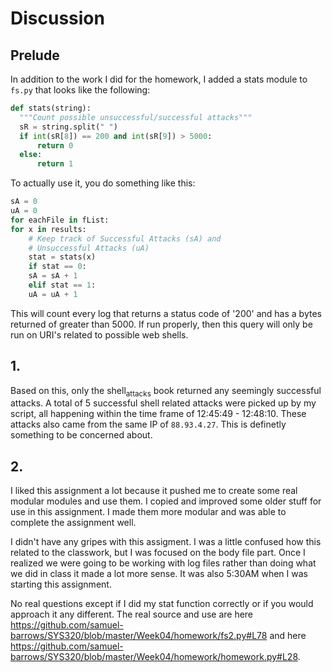 * Discussion
** Prelude
  In addition to the work I did for the homework, I added a stats
  module to ~fs.py~ that looks like the following:

  #+BEGIN_SRC python
  def stats(string):
    """Count possible unsuccessful/successful attacks"""
    sR = string.split(" ")
    if int(sR[8]) == 200 and int(sR[9]) > 5000:
        return 0
    else:
        return 1 
  #+END_SRC

  To actually use it, you do something like this:

  #+BEGIN_SRC python
    sA = 0 
    uA = 0
    for eachFile in fList:
	for x in results:
	    # Keep track of Successful Attacks (sA) and
	    # Unsuccessful Attacks (uA)
	    stat = stats(x)
	    if stat == 0:
		sA = sA + 1
	    elif stat == 1:
		uA = uA + 1
  #+END_SRC

  This will count every log that returns a status code of '200' and
  has a bytes returned of greater than 5000. If run properly, then
  this query will only be run on URI's related to possible web shells.
** 1.
  Based on this, only the shell_attacks book returned any seemingly
  successful attacks. A total of 5 successful shell related attacks
  were picked up by my script, all happening within the time frame of
  12:45:49 - 12:48:10. These attacks also came from the same IP of
  ~88.93.4.27~. This is definetly something to be concerned about.


** 2.
   I liked this assignment a lot because it pushed me to create some
   real modular modules and use them. I copied and improved some older
   stuff for use in this assignment. I made them more modular and was
   able to complete the assignment well.

   I didn't have any gripes with this assigment. I was a little
   confused how this related to the classwork, but I was focused on
   the body file part. Once I realized we were going to be working
   with log files rather than doing what we did in class it made a lot
   more sense. It was also 5:30AM when I was starting this assignment.

   No real questions except if I did my stat function correctly or if
   you would approach it any different. The real source and use are here [[https://github.com/samuel-barrows/SYS320/blob/master/Week04/homework/fs2.py#L78]] and here [[https://github.com/samuel-barrows/SYS320/blob/master/Week04/homework/homework.py#L28]]. 
